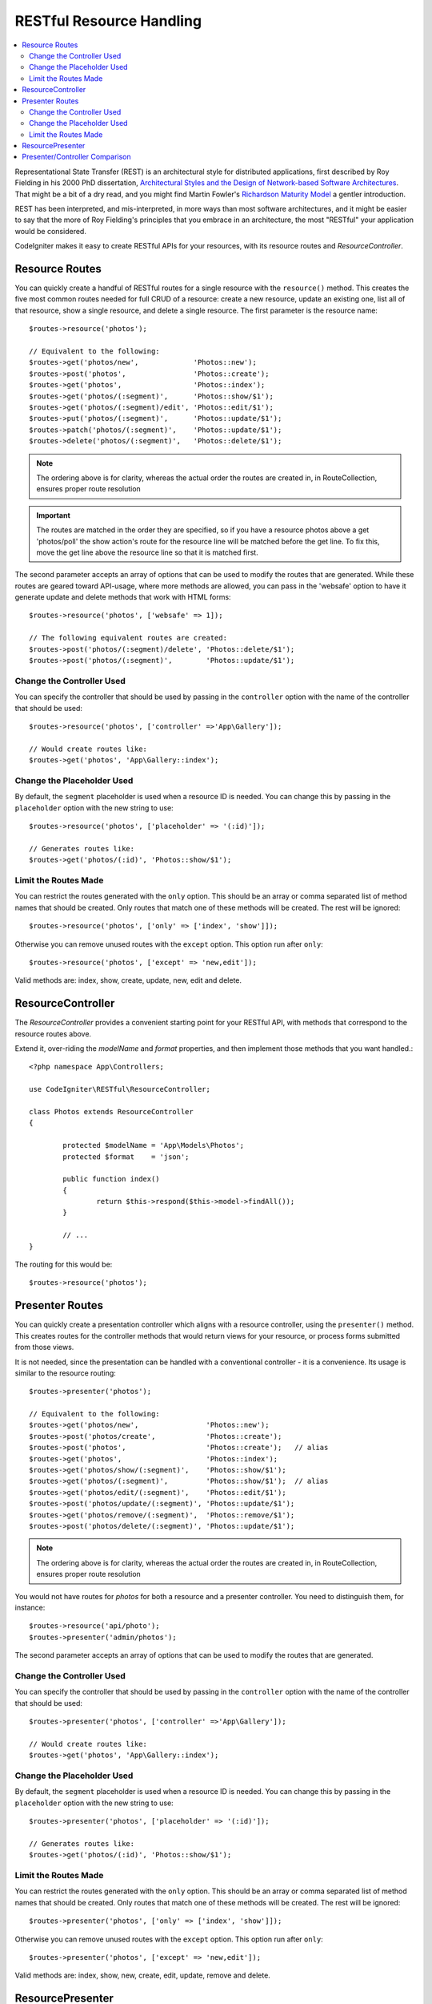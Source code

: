 RESTful Resource Handling
#######################################################

.. contents::
    :local:
    :depth: 2

Representational State Transfer (REST) is an architectural style for
distributed applications, first described by Roy Fielding in his
2000 PhD dissertation, `Architectural Styles and
the Design of Network-based Software Architectures 
<https://www.ics.uci.edu/~fielding/pubs/dissertation/top.htm>`_.
That might be a bit of a dry read, and you might find Martin Fowler's
`Richardson Maturity Model <https://martinfowler.com/articles/richardsonMaturityModel.html>`_ 
a gentler introduction.

REST has been interpreted, and mis-interpreted, in more ways than most
software architectures, and it might be easier to say that the more
of Roy Fielding's principles that you embrace in an architecture, the
most "RESTful" your application would be considered.

CodeIgniter makes it easy to create RESTful APIs for your resources,
with its resource routes and `ResourceController`.

Resource Routes
============================================================

You can quickly create a handful of RESTful routes for a single resource with the ``resource()`` method. This
creates the five most common routes needed for full CRUD of a resource: create a new resource, update an existing one,
list all of that resource, show a single resource, and delete a single resource. The first parameter is the resource
name::

    $routes->resource('photos');

    // Equivalent to the following:
    $routes->get('photos/new',             'Photos::new');
    $routes->post('photos',                'Photos::create');
    $routes->get('photos',                 'Photos::index');
    $routes->get('photos/(:segment)',      'Photos::show/$1');
    $routes->get('photos/(:segment)/edit', 'Photos::edit/$1');
    $routes->put('photos/(:segment)',      'Photos::update/$1');
    $routes->patch('photos/(:segment)',    'Photos::update/$1');
    $routes->delete('photos/(:segment)',   'Photos::delete/$1');

.. note:: The ordering above is for clarity, whereas the actual order the routes are created in, in RouteCollection, ensures proper route resolution

.. important:: The routes are matched in the order they are specified, so if you have a resource photos above a get 'photos/poll' the show action's route for the resource line will be matched before the get line. To fix this, move the get line above the resource line so that it is matched first.

The second parameter accepts an array of options that can be used to modify the routes that are generated. While these
routes are geared toward API-usage, where more methods are allowed, you can pass in the 'websafe' option to have it
generate update and delete methods that work with HTML forms::

    $routes->resource('photos', ['websafe' => 1]);

    // The following equivalent routes are created:
    $routes->post('photos/(:segment)/delete', 'Photos::delete/$1');
    $routes->post('photos/(:segment)',        'Photos::update/$1');

Change the Controller Used
--------------------------

You can specify the controller that should be used by passing in the ``controller`` option with the name of
the controller that should be used::

	$routes->resource('photos', ['controller' =>'App\Gallery']);

	// Would create routes like:
	$routes->get('photos', 'App\Gallery::index');

Change the Placeholder Used
---------------------------

By default, the ``segment`` placeholder is used when a resource ID is needed. You can change this by passing
in the ``placeholder`` option with the new string to use::

	$routes->resource('photos', ['placeholder' => '(:id)']);

	// Generates routes like:
	$routes->get('photos/(:id)', 'Photos::show/$1');

Limit the Routes Made
---------------------

You can restrict the routes generated with the ``only`` option. This should be an array or comma separated list of method names that should
be created. Only routes that match one of these methods will be created. The rest will be ignored::

	$routes->resource('photos', ['only' => ['index', 'show']]);

Otherwise you can remove unused routes with the ``except`` option. This option run after ``only``::

	$routes->resource('photos', ['except' => 'new,edit']);

Valid methods are: index, show, create, update, new, edit and delete.

ResourceController
============================================================

The `ResourceController` provides a convenient starting point for your RESTful API,
with methods that correspond to the resource routes above.

Extend it, over-riding the `modelName` and `format` properties, and then
implement those methods that you want handled.::

	<?php namespace App\Controllers;

	use CodeIgniter\RESTful\ResourceController;

	class Photos extends ResourceController
	{

		protected $modelName = 'App\Models\Photos';
		protected $format    = 'json';

		public function index()
		{
			return $this->respond($this->model->findAll());
		}

                // ...
	}

The routing for this would be::

    $routes->resource('photos');

Presenter Routes
============================================================

You can quickly create a presentation controller which aligns
with a resource controller, using the ``presenter()`` method. This
creates routes for the controller methods that would return views
for your resource, or process forms submitted from those views.

It is not needed, since the presentation can be handled with
a conventional controller - it is a convenience.
Its usage is similar to the resource routing::

    $routes->presenter('photos');

    // Equivalent to the following:
    $routes->get('photos/new',                'Photos::new');
    $routes->post('photos/create',            'Photos::create');
    $routes->post('photos',                   'Photos::create');   // alias
    $routes->get('photos',                    'Photos::index');
    $routes->get('photos/show/(:segment)',    'Photos::show/$1');
    $routes->get('photos/(:segment)',         'Photos::show/$1');  // alias
    $routes->get('photos/edit/(:segment)',    'Photos::edit/$1');
    $routes->post('photos/update/(:segment)', 'Photos::update/$1');
    $routes->get('photos/remove/(:segment)',  'Photos::remove/$1');
    $routes->post('photos/delete/(:segment)', 'Photos::update/$1');

.. note:: The ordering above is for clarity, whereas the actual order the routes are created in, in RouteCollection, ensures proper route resolution

You would not have routes for `photos` for both a resource and a presenter
controller. You need to distinguish them, for instance::

    $routes->resource('api/photo');
    $routes->presenter('admin/photos');


The second parameter accepts an array of options that can be used to modify the routes that are generated. 

Change the Controller Used
--------------------------

You can specify the controller that should be used by passing in the ``controller`` option with the name of
the controller that should be used::

	$routes->presenter('photos', ['controller' =>'App\Gallery']);

	// Would create routes like:
	$routes->get('photos', 'App\Gallery::index');

Change the Placeholder Used
---------------------------

By default, the ``segment`` placeholder is used when a resource ID is needed. You can change this by passing
in the ``placeholder`` option with the new string to use::

	$routes->presenter('photos', ['placeholder' => '(:id)']);

	// Generates routes like:
	$routes->get('photos/(:id)', 'Photos::show/$1');

Limit the Routes Made
---------------------

You can restrict the routes generated with the ``only`` option. This should be an array or comma separated list of method names that should
be created. Only routes that match one of these methods will be created. The rest will be ignored::

	$routes->presenter('photos', ['only' => ['index', 'show']]);

Otherwise you can remove unused routes with the ``except`` option. This option run after ``only``::

	$routes->presenter('photos', ['except' => 'new,edit']);

Valid methods are: index, show, new, create, edit, update, remove and delete.

ResourcePresenter
============================================================

The `ResourcePresenter` provides a convenient starting point for presenting views
of your resource, and processing data from forms in those views,
with methods that align to the resource routes above.

Extend it, over-riding the `modelName` property, and then
implement those methods that you want handled.::

	<?php namespace App\Controllers;

	use CodeIgniter\RESTful\ResourcePresenter;

	class Photos extends ResourcePresenter
	{

		protected $modelName = 'App\Models\Photos';

		public function index()
		{
			return view('templates/list',$this->model->findAll());
		}

                // ...
	}

The routing for this would be::

    $routes->presenter('photos');

Presenter/Controller Comparison
=============================================================

This table presents a comparison of the default routes created by `resource()`
and `presenter()` with their corresponding Controller functions.

=========== ========= ====================== ======================== ==================== ====================
Operation   Method    Controller Route       Presenter Route          Controller Function  Presenter Function
=========== ========= ====================== ======================== ==================== ====================
**New**     GET       photos/new             photos/new               `new()`              `new()`
**Create**  POST      photos                 photos                   `create()`           `create()`
  (alias)   POST                             photos/create                                 `create()`
**List**    GET       photos                 photos                   `index()`            `index()`
**Show**    GET       photos/(:segment)      photos/(:segment)        `show($id = null)`   `show($id = null)`
  (alias)   GET                              photos/show/(:segment)                        `show($id = null)`
**Edit**    GET       photos/(:segment)/edit photos/edit/(:segment)   `edit($id = null)`   `edit($id = null)`
**Update**  PUT/PATCH photos/(:segment)                               `update($id = null)` 
  (websafe) POST      photos/(:segment)      photos/update/(:segment) `update($id = null)` `update($id = null)`
**Remove**  GET                              photos/remove/(:segment)                      `remove($id = null)`
**Delete**  DELETE    photos/(:segment)                               `delete($id = null)` 
  (websafe) POST                             photos/delete/(:segment) `delete($id = null)` `delete($id = null)`
=========== ========= ====================== ======================== ==================== ====================

